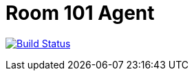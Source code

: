 = Room 101 Agent

image:https://travis-ci.org/room101-ci/agent.svg?branch=master["Build Status", link="https://travis-ci.org/room101-ci/agent"]
